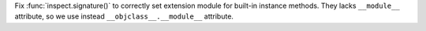 Fix :func:`inspect.signature()` to correctly set extension module for built-in
instance methods.  They lacks ``__module__`` attribute, so we use instead
``__objclass__.__module__`` attribute.
